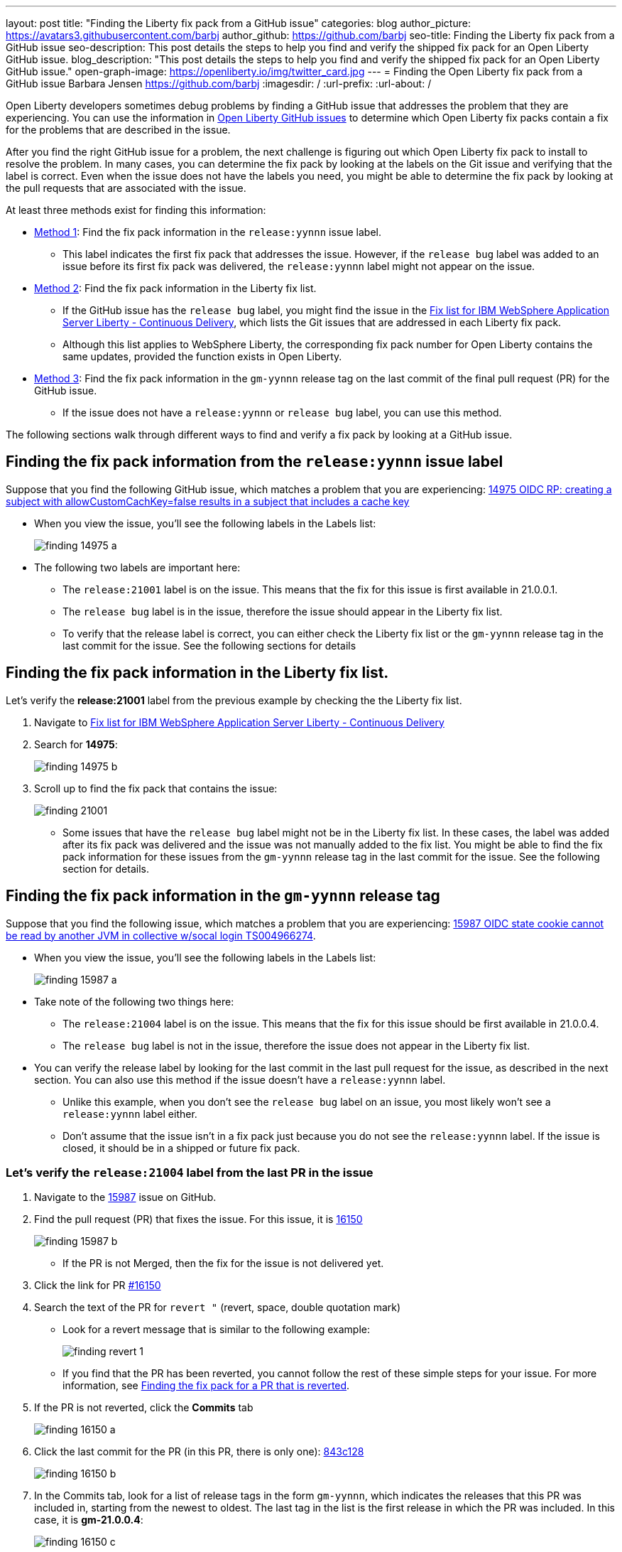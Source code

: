 ---
layout: post
title: "Finding the Liberty fix pack from a GitHub issue"
categories: blog
author_picture: https://avatars3.githubusercontent.com/barbj
author_github: https://github.com/barbj
seo-title: Finding the Liberty fix pack from a GitHub issue
seo-description: This post details the steps to help you find and verify the shipped fix pack for an Open Liberty GitHub issue.
blog_description: "This post details the steps to help you find and verify the shipped fix pack for an Open Liberty GitHub issue."
open-graph-image: https://openliberty.io/img/twitter_card.jpg
---
= Finding the Open Liberty fix pack from a GitHub issue
Barbara Jensen <https://github.com/barbj>
:imagesdir: /
:url-prefix:
:url-about: /

Open Liberty developers sometimes debug problems by finding a GitHub issue that addresses the problem that they are experiencing. You can use the information in https://github.com/OpenLiberty/open-liberty/issues[Open Liberty GitHub issues] to determine which Open Liberty fix packs contain a fix for the problems that are described in the issue.

After you find the right GitHub issue for a problem, the next challenge is figuring out which Open Liberty fix pack to install to resolve the problem. In many cases, you can determine the fix pack by looking at the labels on the Git issue and verifying that the label is correct. Even when the issue does not have the labels you need, you might be able to determine the fix pack by looking at the pull requests that are associated with the issue.

At least three methods exist for finding this information:

* <<#method1,Method 1>>: Find the fix pack information in the `release:yynnn` issue label.
** This label indicates the first fix pack that addresses the issue. However, if the `release bug` label was added to an issue before its first fix pack was delivered, the `release:yynnn` label might not appear on the issue.

* <<#method2,Method 2>>: Find the fix pack information in the Liberty fix list.
** If the GitHub issue has the `release bug` label, you might find the issue in the https://www.ibm.com/support/pages/fix-list-ibm-websphere-application-server-liberty-continuous-delivery[Fix list for IBM WebSphere Application Server Liberty - Continuous Delivery], which lists the Git issues that are addressed in each Liberty fix pack.
** Although this list applies to WebSphere Liberty, the corresponding fix pack number for Open Liberty contains the same updates, provided the function exists in Open Liberty.

* <<#method3,Method 3>>: Find the fix pack information in the `gm-yynnn` release tag on the last commit of the final pull request (PR) for the GitHub issue.
** If the issue does not have a `release:yynnn` or `release bug` label, you can use this method.

The following sections walk through different ways to find and verify a fix pack by looking at a GitHub issue.

[#method1]
== Finding the fix pack information from the  `release:yynnn` issue label

Suppose that you find the following GitHub issue, which matches a problem that you are experiencing: https://github.com/OpenLiberty/open-liberty/issues/14975[14975 OIDC RP: creating a subject with allowCustomCachKey=false results in a subject that includes a cache key]

* When you view the issue, you'll see the following labels in the Labels list:
+
image::img/blog/finding_14975_a.png[align="left"]
+
* The following two labels are important here:
[start=1]
** The `release:21001` label is on the issue. This means that the fix for this issue is first available in 21.0.0.1.
** The `release bug` label is in the issue, therefore the issue should appear in the Liberty fix list.
** To verify that the release label is correct, you can either check the Liberty fix list or the `gm-yynnn` release tag in the last commit for the issue. See the following sections for details

[#method2]
== Finding the fix pack information in the Liberty fix list.

Let's verify the **release:21001** label from the previous example by checking the the Liberty fix list.

. Navigate to https://www.ibm.com/support/pages/fix-list-ibm-websphere-application-server-liberty-continuous-delivery[Fix list for IBM WebSphere Application Server Liberty - Continuous Delivery]
. Search for **14975**:
+
image::img/blog/finding_14975_b.png[align="left"]
+
. Scroll up to find the fix pack that contains the issue:
+
image::img/blog/finding_21001.png[align="left"]

* Some issues that have the `release bug` label might not be in the Liberty fix list. In these cases, the label was added after its fix pack was delivered and the issue was not manually added to the fix list. You might be able to find the fix pack information for these issues from the `gm-yynnn` release tag in the last commit for the issue. See the following section for details.

[#method3]
== Finding the fix pack information in the `gm-yynnn` release tag

Suppose that you find the following issue, which matches a problem that you are experiencing: https://github.com/OpenLiberty/open-liberty/issues/15987[15987 OIDC state cookie cannot be read by another JVM in collective w/socal login TS004966274].

* When you view the issue, you'll see the following labels in the Labels list:
+
image::img/blog/finding_15987_a.png[align="left"]
+
* Take note of the following two things here:
** The `release:21004` label is on the issue. This means that the fix for this issue should be first available in 21.0.0.4.
** The `release bug` label is not in the issue, therefore the issue does not appear in the Liberty fix list.
* You can verify the release label by looking for the last commit in the last pull request for the issue, as described in the next section. You can also use this method if the issue doesn't have a `release:yynnn` label.
** Unlike this example, when you don't see the `release bug` label on an issue, you most likely won't see a `release:yynnn` label either.
** Don't assume that the issue isn't in a fix pack just because you do not see the `release:yynnn` label. If the issue is closed, it should be in a shipped or future fix pack.

=== Let's verify the `release:21004` label from the last PR in the issue

. Navigate to the https://github.com/OpenLiberty/open-liberty/issues/15987[15987] issue on GitHub.
. Find the pull request (PR) that fixes the issue. For this issue, it is https://github.com/OpenLiberty/open-liberty/pull/16150[16150]
+
image::img/blog/finding_15987_b.png[align="left"]
+
** If the PR is not Merged, then the fix for the issue is not delivered yet.
. Click the link for PR https://github.com/OpenLiberty/open-liberty/pull/16150[#16150]
. Search the text of the PR for `revert "`  (revert, space, double quotation mark)
** Look for a revert message that is similar to the following example:
+
image::img/blog/finding_revert_1.png[align="left"]
+
** If you find that the PR has been reverted, you cannot follow the rest of these simple steps for your issue. For more information, see <<#revert,Finding the fix pack for a PR that is reverted>>.

. If the PR is not reverted, click the **Commits** tab
+
image::img/blog/finding_16150_a.png[align="left"]
+
. Click the last commit for the PR (in this PR, there is only one): https://github.com/OpenLiberty/open-liberty/pull/16150/commits/843c128b3d0ceb1e9ec0fd1985edb16d2a2145f8[843c128]
+
image::img/blog/finding_16150_b.png[align="left"]
+
. In the Commits tab, look for a list of release tags in the form `gm-yynnn`, which indicates the releases that this PR was included in, starting from the newest to oldest. The last tag in the list is the first release in which the PR was included. In this case, it is **gm-21.0.0.4**:
+
image::img/blog/finding_16150_c.png[align="left"]
+
** If no fix packs are listed, then the issue has not yet been delivered in a fix pack.

[#revert]
=== Finding the fix pack for a PR that is reverted

* When you try to find the fix pack for an issue, you might run into a PR that is reverted. A reverted PR can be much more challenging to track.
* You need to find another issue that reintroduces the fix that was reverted. You can sometimes determine this information by searching in a PR for a reintroduce message that identifies an issue that reintroduces the reverted changes.

When a PR has been reverted, you might see a pair of updates in the PR that look like the following example, which shows the commit that reverted the PR and the issue that reintroduced the changes:

image::img/blog/finding_revert_2.png[align="left"]

In some cases, you can follow a chain of revert PRs and reintroduce issues until you find a commit in a PR that was successfully merged. In the PR that was reverted, click the link for `Reintroduce change reverted from _nnnn_`  and repeat the procedure that was described previously, working from the issue that reintroduced the change.

However, this method depends on developers properly associating the PRs that reintroduce the updates to the reintroduce issue. If this doesn't happen, you can end up with the appearance that the issue was never remerged, when in fact it was.

If you follow the revert and reintroduce chain and it results in success, you can count on the results. However, if you encounter a dead-end, the issue might or might not be resolved. In those cases, you might need to do more digging or contact support to determine when or if the fix was delivered.
